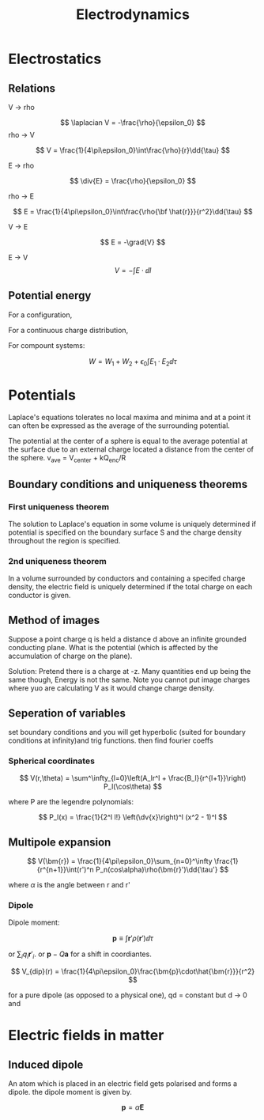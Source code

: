 #+TITLE: Electrodynamics
#+STARTUP: latexpreview

* Electrostatics

** Relations

V -> rho

\[
\laplacian V = -\frac{\rho}{\epsilon_0}
\]
rho -> V

\[
V = \frac{1}{4\pi\epsilon_0}\int\frac{\rho}{r}\dd{\tau}
\]

E -> rho

\[
\div{E} = \frac{\rho}{\epsilon_0}
\]

rho -> E

\[
E = \frac{1}{4\pi\epsilon_0}\int\frac{\rho{\bf \hat{r}}}{r^2}\dd{\tau}
\]

V -> E

\[
E = -\grad{V}
\]

E -> V
\[
V = -\int{E \cdot \dd{l}}
\]

** Potential energy

For a configuration,


\begin{align*}
W & = \frac{1}{8\pi\epsilon_0}\sum_{i=1}^n\sum_{j\neq i}^n \frac{q_iq_j}{r_{ij}} \\
& = \frac12 \sum_{i=1}^n q_i V(\bf r_i) \\
\end{align*}

For a continuous charge distribution,

\begin{align*}
W & = \frac12 \int \rho V \dd{\tau} \\
& = \frac{\epsilon_0}{2}\left(\int_V E^2 \dd{\tau} + \oint_S VE\cdot\dd{\bf a}\right) \\
& = \frac{\epsilon_0}{2}\int E^2 \dd{\tau} \text{(all space)}
\end{align*}

For compount systems:

\[
W = W_1 + W_2 + \epsilon_0 \int{E_1 \cdot E_2}\dd{\tau}
\]

* Potentials

Laplace's equations tolerates no local maxima and minima and at a point it can often be expressed as the average of the surrounding potential.

The potential at the center of a sphere is equal to the average potential at the surface due to an external charge located a distance from the center of the sphere. v_ave = V_center + kQ_enc/R

** Boundary conditions and uniqueness theorems

*** First uniqueness theorem
The solution to Laplace's equation in some volume is uniquely determined if potential is specified on the boundary surface S and the charge density throughout the region is specified.

*** 2nd uniqueness theorem

In a volume surrounded by conductors and containing a specifed charge density, the electric field is uniquely determined if the total charge on each conductor is given.

** Method of images

Suppose a point charge q is held a distance d above an infinite grounded conducting plane. What is the potential (which is affected by the accumulation of charge on the plane).

Solution: Pretend there is a charge at -z. Many quantities end up being the same though, Energy is not the same. Note you cannot put image charges where yuo are calculating V as it would change charge density.

** Seperation of variables

set boundary conditions and you will get hyperbolic (suited for boundary conditions at infinity)and trig functions. then find fourier coeffs

*** Spherical coordinates

\[
V(r,\theta) = \sum^\infty_{l=0}\left(A_lr^l + \frac{B_l}{r^{l+1}}\right) P_l(\cos\theta)
\]

where P are the legendre polynomials:

\[
P_l(x) = \frac{1}{2^l l!} \left(\dv{x}\right)^l (x^2 - 1)^l
\]

** Multipole expansion


\[
V(\bm{r}) = \frac{1}{4\pi\epsilon_0}\sum_{n=0}^\infty \frac{1}{r^{n+1}}\int(r')^n P_n(cos\alpha)\rho(\bm{r}')\dd{\tau'}
\]

where $\alpha$ is the angle between r and r'

*** Dipole

Dipole moment:

\[
\bm{p} \equiv \int \bm{r}' \rho(\bm{r}') \dd{\tau}
\]

or $\sum_i q_i\bm{r}'_i$. or $\bm{p} - Q\bm{a}$ for a shift in coordiantes.

\[
V_{dip}(r) = \frac{1}{4\pi\epsilon_0}\frac{\bm{p}\cdot\hat{\bm{r}}}{r^2}
\]

for a pure dipole (as opposed to a physical one), qd = constant but d -> 0 and

* Electric fields in matter

** Induced dipole

An atom which is placed in an electric field gets polarised and forms a dipole. the dipole moment is given by.

\[
\bm{p} = \alpha \bm{E}
\]
